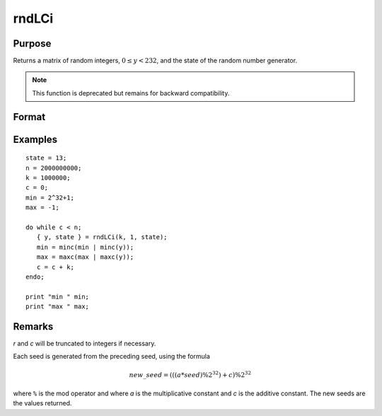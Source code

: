 
rndLCi
==============================================

Purpose
----------------

Returns a matrix of random integers, :math:`0 ≤ y < 232`, and the state of the random number generator.

.. NOTE:: This function is deprecated but remains for backward compatibility.

Format
----------------
.. function:: { y, newstate } = rndLCi(r, c, state)

    :param r: row dimension.
    :type r: scalar

    :param c: column dimension.
    :type c: scalar

    :param state:

        **scalar case**

            *state* = starting seed value only. System default values are used for the additive and multiplicative constants.

            The defaults are 1013904223, and 1664525, respectively. These may be changed with `rndcon` and `rndmult`.

            If *state* = -1, GAUSS computes the starting seed based on the system clock.

        **3x1 vector case**

            .. csv-table::
                :widths: auto

                "[1]", "the starting seed, uses the system clock if -1"
                "[2]", "the multiplicative constant"
                "[3]", "the additive constant"

        **4x1 vector case**

            *state* = the state vector returned from a previous call to one of the ``rndLC`` random number generators.

    :type state: scalar or vector

    :return y: of random
        integers between 0 and 232 - 1, inclusive.

    :rtype y: r x c matrix

    :return newstate:

        .. csv-table::
            :widths: auto

            "[1]", "the updated seed"
            "[2]", "the multiplicative constant"
            "[3]", "the additive constant"
            "[4]", "the original initialization seed"

    :rtype newstate: 4x1 vector

Examples
----------------

::

    state = 13;
    n = 2000000000;
    k = 1000000;
    c = 0;
    min = 2^32+1;
    max = -1;

    do while c < n;
       { y, state } = rndLCi(k, 1, state);
       min = minc(min | minc(y));
       max = maxc(max | maxc(y));
       c = c + k;
    endo;

    print "min " min;
    print "max " max;

Remarks
-------

*r* and *c* will be truncated to integers if necessary.

Each seed is generated from the preceding seed, using the formula

.. math::

    new\_seed = (((a * seed) \% 2^{32})+ c) \% 2^{32}

where ``%`` is the mod operator and where *a* is the multiplicative constant
and *c* is the additive constant. The new seeds are the values returned.

.. seealso:: Functions :func:`rndLCn`, :func:`rndLCu`, :func:`rndcon`, :func:`rndmult`
